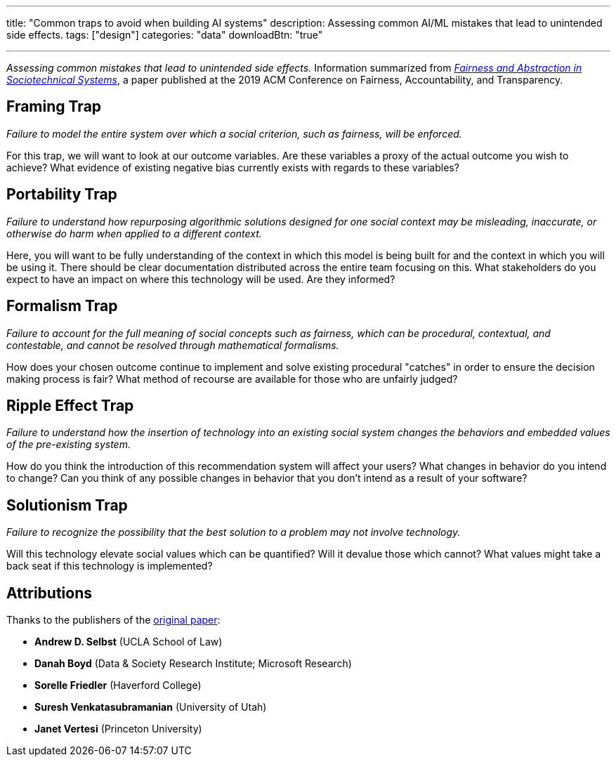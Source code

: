 ---
title: "Common traps to avoid when building AI systems"
description: Assessing common AI/ML mistakes that lead to unintended side effects.
tags: ["design"]
categories: "data"
downloadBtn: "true"

---

_Assessing common mistakes that lead to unintended side effects._
Information summarized from https://papers.ssrn.com/sol3/papers.cfm?abstract_id=3265913[_Fairness and Abstraction in Sociotechnical Systems_], a paper published at the 2019 ACM Conference on Fairness, Accountability, and Transparency.


== Framing Trap

_Failure to model the entire system over which a social criterion, such as fairness, will be enforced._

For this trap, we will want to look at our outcome variables.
Are these variables a proxy of the actual outcome you wish to achieve?
What evidence of existing negative bias currently exists with regards to these variables?


== Portability Trap

_Failure to understand how repurposing algorithmic solutions designed for one social context may be misleading, inaccurate, or otherwise do harm when applied to a different context._

Here, you will want to be fully understanding of the context in which this model is being built for and the context in which you will be using it.
There should be clear documentation distributed across the entire team focusing on this.
What stakeholders do you expect to have an impact on where this technology will be used.
Are they informed?


== Formalism Trap

_Failure to account for the full meaning of social concepts such as fairness, which can be procedural, contextual, and contestable, and cannot be resolved through mathematical formalisms._

How does your chosen outcome continue to implement and solve existing procedural "catches" in order to ensure the decision making process is fair?
What method of recourse are available for those who are unfairly judged?


== Ripple Effect Trap

_Failure to understand how the insertion of technology into an existing social system changes the behaviors and embedded values of the pre-existing system._

How do you think the introduction of this recommendation system will affect your users?
What changes in behavior do you intend to change?
Can you think of any possible changes in behavior that you don't intend as a result of your software?


== Solutionism Trap

_Failure to recognize the possibility that the best solution to a problem may not involve technology._

Will this technology elevate social values which can be quantified?
Will it devalue those which cannot?
What values might take a back seat if this technology is implemented?


== Attributions

Thanks to the publishers of the https://papers.ssrn.com/sol3/papers.cfm?abstract_id=3265913[original paper]:

* *Andrew D. Selbst* (UCLA School of Law)
* *Danah Boyd* (Data & Society Research Institute; Microsoft Research)
* *Sorelle Friedler* (Haverford College)
* *Suresh Venkatasubramanian* (University of Utah)
* *Janet Vertesi* (Princeton University)
